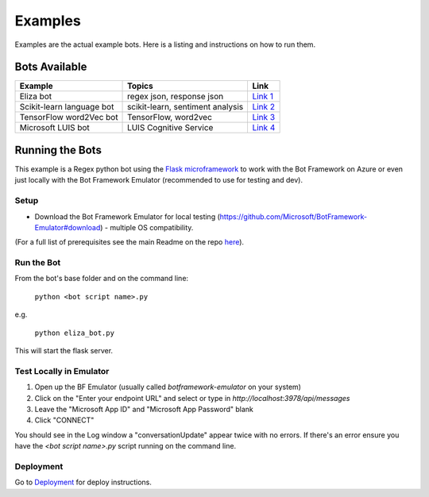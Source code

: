 ==========
Examples
==========

Examples are the actual example bots.  Here is a listing and instructions on how to run them.

**************
Bots Available
**************

+-----------------------------------------------+-----------------------------------------------+-----------------------------------------------+
| Example                                       | Topics                                        | Link                                          |
+===============================================+===============================================+===============================================+
| Eliza bot                                     | regex json, response json                     | `Link 1`_                                     |
+-----------------------------------------------+-----------------------------------------------+-----------------------------------------------+
| Scikit-learn language bot                     | scikit-learn, sentiment analysis              | `Link 2`_                                     |
+-----------------------------------------------+-----------------------------------------------+-----------------------------------------------+
| TensorFlow word2Vec bot                       | TensorFlow, word2vec                          | `Link 3`_                                     |
+-----------------------------------------------+-----------------------------------------------+-----------------------------------------------+
| Microsoft LUIS bot                            | LUIS Cognitive Service                        | `Link 4`_                                     |
+-----------------------------------------------+-----------------------------------------------+-----------------------------------------------+

.. _Link 1: ../../../examples/eliza_bot
.. _Link 2: ../../../examples/lang_bot
.. _Link 3: ../../../examples/tf_bot
.. _Link 4: ../../../examples/luis_bot

****************
Running the Bots
****************

This example is a Regex python bot using the `Flask microframework <http://flask.pocoo.org/>`_ to work with the Bot Framework on Azure or even just locally with the Bot Framework Emulator (recommended to use for testing and dev).

Setup
=====

* Download the Bot Framework Emulator for local testing (https://github.com/Microsoft/BotFramework-Emulator#download) - multiple OS compatibility.
(For a full list of prerequisites see the main Readme on the repo `here <https://github.com/michhar/pybotframework#requirements-for-examples>`_).

Run the Bot
===========

From the bot's base folder and on the command line:

    ``python <bot script name>.py``

e.g.

    ``python eliza_bot.py``

This will start the flask server.

Test Locally in Emulator
========================

1. Open up the BF Emulator (usually called `botframework-emulator` on your system)
2. Click on the "Enter your endpoint URL" and select or type in `http://localhost:3978/api/messages`
3. Leave the "Microsoft App ID" and "Microsoft App Password" blank
4. Click "CONNECT"

You should see in the Log window a "conversationUpdate" appear twice with no errors.  If there's an error ensure you have the `<bot script name>.py` script running on the command line.

Deployment
==========

Go to `Deployment <http://pybotframework.readthedocs.io/en/latest/user/deployment.html>`_ for deploy instructions.


